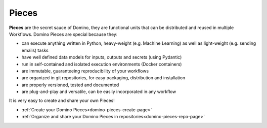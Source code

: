 .. _domino-pieces-page:

Pieces
======================

**Pieces** are the secret sauce of Domino, they are functional units that can be distributed and reused in multiple Workflows. Domino Pieces are special because they:

- can execute anything written in Python, heavy-weight (e.g. Machine Learning) as well as light-weight (e.g. sending emails) tasks
- have well defined data models for inputs, outputs and secrets (using Pydantic)
- run in self-contained and isolated execution environments (Docker containers)
- are immutable, guaranteeing reproducibility of your workflows
- are organized in git repositories, for easy packaging, distribution and installation
- are properly versioned, tested and documented
- are plug-and-play and versatile, can be easily incorporated in any workflow



It is very easy to create and share your own Pieces!

- :ref:`Create your Domino Pieces<domino-pieces-create-page>`
- :ref:`Organize and share your Domino Pieces in repositories<domino-pieces-repo-page>`
